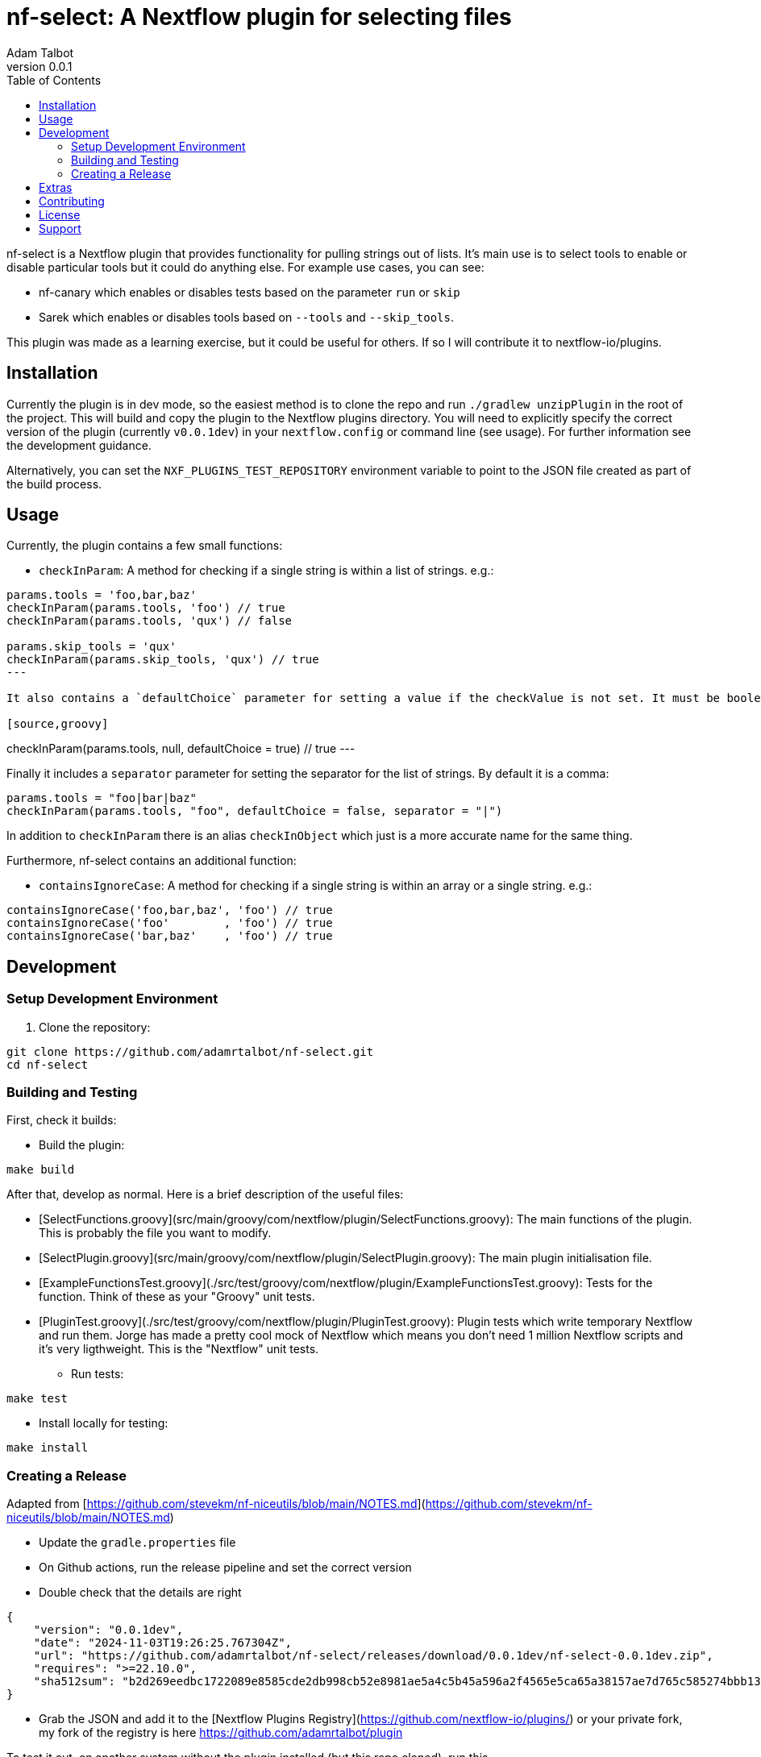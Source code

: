 = nf-select: A Nextflow plugin for selecting files
Adam Talbot
v0.0.1
:toc: left

nf-select is a Nextflow plugin that provides functionality for pulling strings out of lists. It's main use is to select tools to enable or disable particular tools but it could do anything else. For example use cases, you can see:

- nf-canary which enables or disables tests based on the parameter `run` or `skip`
- Sarek which enables or disables tools based on `--tools` and `--skip_tools`.

This plugin was made as a learning exercise, but it could be useful for others. If so I will contribute it to nextflow-io/plugins.

== Installation

Currently the plugin is in dev mode, so the easiest method is to clone the repo and run `./gradlew unzipPlugin` in the root of the project. This will build and copy the plugin to the Nextflow plugins directory. You will need to explicitly specify the correct version of the plugin (currently `v0.0.1dev`) in your `nextflow.config` or command line (see usage). For further information see the development guidance.

Alternatively, you can set the `NXF_PLUGINS_TEST_REPOSITORY` environment variable to point to the JSON file created as part of the build process.

== Usage

Currently, the plugin contains a few small functions:

- `checkInParam`: A method for checking if a single string is within a list of strings. e.g.:
[source,groovy]
----
params.tools = 'foo,bar,baz'
checkInParam(params.tools, 'foo') // true
checkInParam(params.tools, 'qux') // false

params.skip_tools = 'qux'
checkInParam(params.skip_tools, 'qux') // true
---

It also contains a `defaultChoice` parameter for setting a value if the checkValue is not set. It must be boolean and by default is `false`:

[source,groovy]
----
checkInParam(params.tools, null, defaultChoice = true) // true
---

Finally it includes a `separator` parameter for setting the separator for the list of strings. By default it is a comma:

[source,groovy]
----
params.tools = "foo|bar|baz"
checkInParam(params.tools, "foo", defaultChoice = false, separator = "|")
----

In addition to `checkInParam` there is an alias `checkInObject` which just is a more accurate name for the same thing.

Furthermore, nf-select contains an additional function:

- `containsIgnoreCase`: A method for checking if a single string is within an array or a single string. e.g.:

[source,groovy]
----
containsIgnoreCase('foo,bar,baz', 'foo') // true
containsIgnoreCase('foo'        , 'foo') // true
containsIgnoreCase('bar,baz'    , 'foo') // true
----

== Development

=== Setup Development Environment

1. Clone the repository:
[source,bash]
----
git clone https://github.com/adamrtalbot/nf-select.git
cd nf-select
----

=== Building and Testing

First, check it builds:

* Build the plugin:
[source,bash]
----
make build
----

After that, develop as normal. Here is a brief description of the useful files:

- [SelectFunctions.groovy](src/main/groovy/com/nextflow/plugin/SelectFunctions.groovy): The main functions of the plugin. This is probably the file you want to modify.
- [SelectPlugin.groovy](src/main/groovy/com/nextflow/plugin/SelectPlugin.groovy): The main plugin initialisation file.
- [ExampleFunctionsTest.groovy](./src/test/groovy/com/nextflow/plugin/ExampleFunctionsTest.groovy): Tests for the function. Think of these as your "Groovy" unit tests.
- [PluginTest.groovy](./src/test/groovy/com/nextflow/plugin/PluginTest.groovy): Plugin tests which write temporary Nextflow and run them. Jorge has made a pretty cool mock of Nextflow which means you don't need 1 million Nextflow scripts and it's very ligthweight. This is the "Nextflow" unit tests.


* Run tests:
[source,bash]
----
make test
----

* Install locally for testing:
[source,bash]
----
make install
----

=== Creating a Release

Adapted from [https://github.com/stevekm/nf-niceutils/blob/main/NOTES.md](https://github.com/stevekm/nf-niceutils/blob/main/NOTES.md)

- Update the `gradle.properties` file
- On Github actions, run the release pipeline and set the correct version
- Double check that the details are right

```json
{
    "version": "0.0.1dev",
    "date": "2024-11-03T19:26:25.767304Z",
    "url": "https://github.com/adamrtalbot/nf-select/releases/download/0.0.1dev/nf-select-0.0.1dev.zip",
    "requires": ">=22.10.0",
    "sha512sum": "b2d269eedbc1722089e8585cde2db998cb52e8981ae5a4c5b45a596a2f4565e5ca65a38157ae7d765c585274bbb13dd652b31e5f3769221c06f286131b333056"
}
```

- Grab the JSON and add it to the [Nextflow Plugins Registry](https://github.com/nextflow-io/plugins/) or your private fork, my fork of the registry is here https://github.com/adamrtalbot/plugin

To test it out, on another system without the plugin installed (but this repo cloned), run this

```bash
VERSION=$(grep 'version' gradle.properties | cut -d'=' -f2) NXF_PLUGINS_TEST_REPOSITORY=https://raw.githubusercontent.com/adamrtalbot/plugins/refs/heads/main/plugins.json 
nextflow run src/test/nextflow/main.nf -c <(echo "plugins { id 'nf-select@${VERSION}' }")
```

## Extras

If something goes wrong, try this and start again

```bash
./gradlew clean
./gradlew build
rm -rf .gradle
```

== Contributing

This is pretty janky, so I welcome any help.

1. Fork the repository
2. Create a feature branch
3. Submit a pull request

== License

This project is licensed under the MIT License.

== Support

* Create an issue: https://github.com/adamrtalbot/nf-select/issues
* Documentation: https://adamrtalbot.github.io/nf-select
